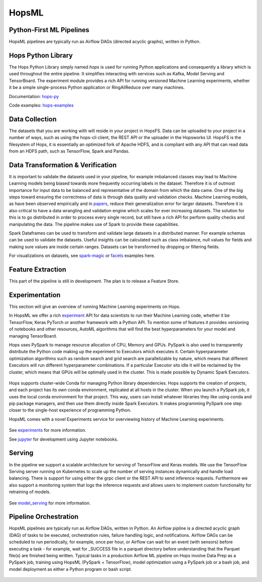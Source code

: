HopsML
======

Python-First ML Pipelines
------------

HopsML pipelines are typically run as Airflow DAGs (directed acyclic graphs), written in Python.

.. _hopsml-pipeline.png: ../_images/hopsml-pipeline.png
.. figure:: ../imgs/hopsml-pipeline.png
    :alt: HopsML Pipeline
    :target: `hopsml-pipeline.png`_
    :align: center
    :scale: 50 %
    :figclass: align-center



	       
.. _hopsml-hopsfs-pipeline.png: ../_images/hopsml-hopsfs-pipeline.png
.. figure:: ../imgs/hopsml-hopsfs-pipeline.png
    :alt: HopsML Pipeline with HopsFS
    :target: `hopsml-hopsfs-pipeline.png`_
    :align: center
    :scale: 50 %
    :figclass: align-center


	       
Hops Python Library
-------------------

The Hops Python Library simply named *hops* is used for running Python applications and consequently a library which is used throughout the entire pipeline. It simplifies interacting with services such as Kafka, Model Serving and TensorBoard. The experiment module provides a rich API for running versioned Machine Learning experiments, whether it be a simple single-process Python application or RingAllReduce over many machines.

Documentation: hops-py_ 

Code examples: hops-examples_ 

Data Collection
---------------

The datasets that you are working with will reside in your project in HopsFS. Data can be uploaded to your project in a number of ways, such as using the hops-cli client, the REST API or the uploader in the Hopsworks UI. HopsFS is the filesystem of Hops, it is essentially an optimized fork of Apache HDFS, and is compliant with any API that can read data from an HDFS path, such as TensorFlow, Spark and Pandas.

Data Transformation & Verification
----------------------------------

It is important to validate the datasets used in your pipeline, for example imbalanced classes may lead to Machine Learning models being biased towards more frequently occurring labels in the dataset.  Therefore it is of outmost importance for input data to be balanced and representative of the domain from which the data came. One of the big steps toward ensuring the correctness of data is through data quality and validation checks. Machine Learning models, as have been observed empirically and in papers_, reduce their generalization error for larger datasets. Therefore it is also critical to have a data wrangling and validation engine which scales for ever increasing datasets. The solution for this is to go distributed in order to process every single record, but still have a rich API for perform quality checks and manipulating the data. The pipeline makes use of Spark to provide these capabilities.

Spark Dataframes can be used to transform and validate large datasets in a distributed manner. For example schemas can be used to validate the datasets. Useful insights can be calculated such as class imbalance, null values for fields and making sure values are inside certain ranges. Datasets can be transformed by dropping or filtering fields.

For visualizations on datasets, see spark-magic_ or facets_ examples here. 

Feature Extraction
------------------

This part of the pipeline is still in development. The plan is to release a Feature Store.


Experimentation
---------------

This section will give an overview of running Machine Learning experiments on Hops.

In HopsML we offer a rich experiment_ API for data scientists to run their Machine Learning code, whether it be TensorFlow, Keras PyTorch or another framework with a Python API. To mention some of features it provides versioning of notebooks and other resources, AutoML algorithms that will find the best hyperparameters for your model and managing TensorBoard.

Hops uses PySpark to manage resource allocation of CPU, Memory and GPUs. PySpark is also used to transparently distribute the Python code making up the experiment to Executors which executes it. Certain hyperparameter optimization algorithms such as random search and grid search are parallelizable by nature, which means that different Executors will run different hyperparameter combinations. If a particular Executor sits idle it will be reclaimed by the cluster, which means that GPUs will be optimally used in the cluster. This is made possible by Dynamic Spark Executors.


.. _pyspark_tf.png: ../_images/pyspark_tf.png
.. figure:: ../imgs/pyspark_tf.png
    :alt: Increasing throughput
    :target: `pyspark_tf.png`_
    :align: center
    :figclass: align-center


Hops supports cluster-wide Conda for managing Python library dependencies. Hops supports the creation of projects, and each project has its own conda environment, replicated at all hosts in the cluster. When you launch a PySpark job, it uses the local conda environment for that project. This way, users can install whatever libraries they like using conda and pip package managers, and then use them directly inside Spark Executors. It makes programming PySpark one step closer to the single-host experience of programming Python.



HopsML comes with a novel Experiments service for overviewing history of Machine Learning experiments.


.. _tensorboard.png: ../_images/tensorboard.png
.. figure:: ../imgs/tensorboard.png
    :alt: TensorBoard
    :target: `tensorboard.png`_
    :align: center
    :figclass: align-center


See experiments_ for more information.

See jupyter_ for development using Jupyter notebooks.

Serving
-------

In the pipeline we support a scalable architecture for serving of TensorFlow and Keras models. We use the TensorFlow Serving server running on Kubernetes to scale up the number of serving instances dynamically and handle load balancing. There is support for using either the grpc client or the REST API to send inference requests. Furthermore we also support a monitoring system that logs the inference requests and allows users to implement custom functionality for retraining of models.

.. _serving_architecture.png: ../_images/serving_architecture.png
.. figure:: ../imgs/serving_architecture.png
    :alt: TensorBoard
    :target: `serving_architecture.png`_
    :align: center
    :figclass: align-center

See model_serving_ for more information.

.. _experiments: ./experiment.html
.. _model_serving: ./model_serving.html
.. _hops-py: http://hops-py.logicalclocks.com
.. _experiment: http://hops-py.logicalclocks.com/hops.html#module-hops.experiment
.. _hops-examples: https://github.com/logicalclocks/hops-examples/tree/master/tensorflow/notebooks
.. _spark-magic: https://github.com/logicalclocks/hops-examples/blob/master/tensorflow/notebooks/Plotting/Data_Visualizations.ipynb
.. _facets: https://github.com/logicalclocks/hops-examples/blob/master/tensorflow/notebooks/Plotting/facets-overview.ipynb
.. _papers: https://arxiv.org/abs/1707.02968
.. _jupyter: ../user_guide/hopsworks/jupyter.html


Pipeline Orchestration
-------

HopsML pipelines are typically run as Airflow DAGs, written in Python. An Airflow pipline is a directed acyclic graph (DAG) of tasks to be executed, orchestration rules, failure handling logic, and notifications. Airflow DAGs can be scheduled to run periodically, for example, once per hour, or Airflow can wait for an event (with sensors) before executing a task - for example, wait for _SUCCESS file in a parquet directory before understanding that the Parquet file(s) are finished being written.
Typical tasks in a production Airflow ML pipeline on Hops involve Data Prep as a PySpark job, training using HopsML (PySpark + TensorFlow), model optimization using a PySpark job or a bash job, and model deployment as either a Python program or bash script.

.. _hopsml-airflow.png: ../_images/hopsml-airflow.png
.. figure:: ../imgs/hopsml-airflow.png
    :alt: HopsML Pipeline orchestrated by Airflow
    :target: `hopsml-airflow.png`_
    :scale: 60 %
    :align: center
    :figclass: align-center

